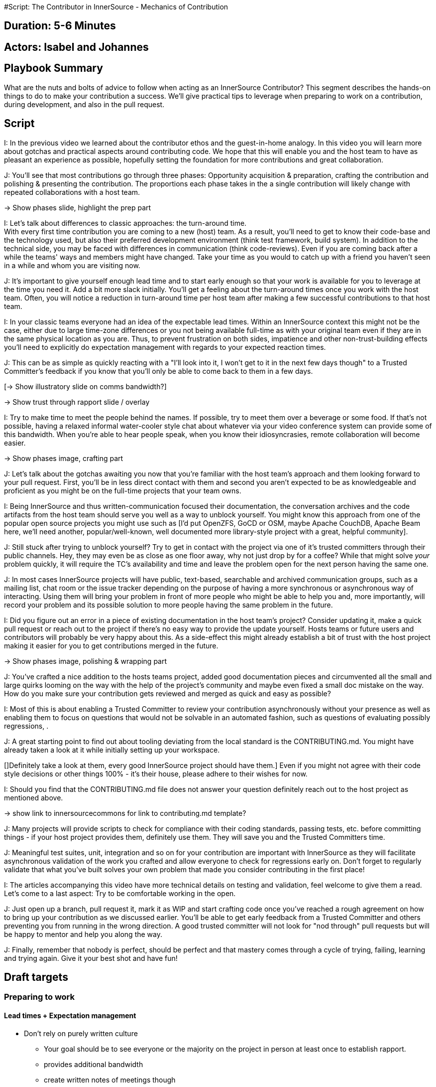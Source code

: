#Script: The Contributor in InnerSource - Mechanics of Contribution

== Duration: 5-6 Minutes

== Actors: Isabel and Johannes

== Playbook Summary

What are the nuts and bolts of advice to follow when acting as an InnerSource Contributor?  This segment describes the hands-on things to do to make your contribution a success.  We'll give practical tips to leverage when preparing to work on a contribution, during development, and also in the pull request.

== Script

I: In the previous video we learned about the contributor ethos and the guest-in-home analogy.
In this video you will learn more about gotchas and practical aspects around contributing code.
We hope that this will enable you and the host team to have as pleasant an experience as possible, hopefully setting the foundation for more contributions and great collaboration.

J: You'll see that most contributions go through three phases: Opportunity acquisition & preparation, crafting the contribution and polishing & presenting the contribution.
The proportions each phase takes in the a single contribution will likely change with repeated collaborations with a host team.

\-> Show phases slide, highlight the prep part

I: Let's talk about differences to classic approaches: the turn-around time. +
With every first time contribution you are coming to a new (host) team.
As a result, you'll need to get to know their code-base and the technology used, but also their preferred development environment (think test framework, build system).
In addition to the technical side, you may be faced with differences in communication (think code-reviews).
Even if you are coming back after a while the teams' ways and members might have changed.
Take your time as you would to catch up with a friend you haven't seen in a while and whom you are visiting now.

J: It's important to give yourself enough lead time and to start early enough so that your work is available for you to leverage at the time you need it.
Add a bit more slack initially. You'll get a feeling about the turn-around times once you work with the host team.
Often, you will notice a reduction in turn-around time per host team after making a few successful contributions to that host team.
[This is a known effect from the OSS world based on the slow establishment of trust through successful and reliable collaboration.]

I: In your classic teams everyone had an idea of the expectable lead times.
Within an InnerSource context this might not be the case, either due to large time-zone differences or you not being available full-time as with your original team even if they are in the same physical location as you are.
Thus, to prevent frustration on both sides, impatience and other non-trust-building effects you'll need to explicitly do expectation management with regards to your expected reaction times.

J: This can be as simple as quickly reacting with a "I'll look into it, I won't get to it in the next few days though" to a Trusted Committer's feedback if you know that you'll only be able to come back to them in a few days.

[\-> Show illustratory slide on comms bandwidth?]

\-> Show trust through rapport slide / overlay

I: Try to make time to meet the people behind the names. If possible, try to meet them over a beverage or some food.
If that's not possible, having a relaxed informal water-cooler style chat about whatever via your video conference system can provide some of this bandwidth.
When you're able to hear people speak, when you know their idiosyncrasies, remote collaboration will become easier.

\-> Show phases image, crafting part

J: Let's talk about the gotchas awaiting you now that you're familiar with the host team's approach and them looking forward to your pull request.
First, you'll be in less direct contact with them and second you aren't expected to be as knowledgeable and proficient as you might be on the full-time projects that your team owns.

I: Being InnerSource and thus written-communication focused their documentation, the conversation archives and the code artifacts from the host team should serve you well as a way to unblock yourself.
You might know this approach from one of the popular open source projects you might use such as [I'd put OpenZFS, GoCD or OSM, maybe Apache CouchDB, Apache Beam here, we'll need another, popular/well-known, well documented more library-style project with a great, helpful community].

J: Still stuck after trying to unblock yourself?
Try to get in contact with the project via one of it's trusted committers through their public channels.
Hey, they may even be as close as one floor away, why not just drop by for a coffee?
While that might solve _your_ problem quickly, it will require the TC's availability and time and leave the problem open for the next person having the same one.

J: In most cases InnerSource projects will have public, text-based, searchable and archived communication groups, such as a mailing list, chat room or the issue tracker depending on the purpose of having a more synchronous or asynchronous way of interacting.
Using them will bring your problem in front of more people who might be able to help you and, more importantly, will record your problem and its possible solution to more people having the same problem in the future.

[J: Think about how you might utilize StackOverflow or GitHub bug trackers in your daily work. We can possibly all remember a solution to some odd but critical quirk in one of the libraries our software uses that was caught by happenstance on some bug tracker.]
[J: Documentation built up en passant is called passive documentation and this approach can be of great help in the InnerSource context too.]

I: Did you figure out an error in a piece of existing documentation in the host team's project? Consider updating it, make a quick pull request or reach out to the project if there's no easy way to provide the update yourself.
Hosts teams or future users and contributors will probably be very happy about this. As a side-effect this might already establish a bit of trust with the host project making it easier for you to get contributions merged in the future.

\-> Show phases image, polishing & wrapping part

J: You've crafted a nice addition to the hosts teams project, added good documentation pieces and circumvented all the small and large quirks looming on the way with the help of the project's community and maybe even fixed a small doc mistake on the way.
How do you make sure your contribution gets reviewed and merged as quick and easy as possible?

I: Most of this is about enabling a Trusted Committer to review your contribution asynchronously without your presence as well as enabling them to focus on questions that would not be solvable in an automated fashion, such as questions of evaluating possibly regressions, .

[Might be nice to be able to reference this: http://commadot.com/wtf-per-minute/ ]

J: A great starting point to find out about tooling deviating from the local standard is the CONTRIBUTING.md. You might have already taken a look at it while initially setting up your workspace.

[]Definitely take a look at them, every good InnerSource project should have them.]
Even if you might not agree with their code style decisions or other things 100% - it's their house, please adhere to their wishes for now.

I: Should you find that the CONTRIBUTING.md file does not answer your question definitely reach out to the host project as mentioned above.

\-> show link to innersourcecommons for link to contributing.md template?

J: Many projects will provide scripts to check for compliance with their coding standards, passing tests, etc. before committing things - if your host project provides them, definitely use them. They will save you and the Trusted Committers time.

J: Meaningful test suites, unit, integration and so on for your contribution are important with InnerSource as they will facilitate asynchronous validation of the work you crafted and allow everyone to check for regressions early on.
Don't forget to regularly validate that what you've built solves your own problem that made you consider contributing in the first place!

I: The articles accompanying this video have more technical details on testing and validation, feel welcome to give them a read.
Let's come to a last aspect: Try to be comfortable working in the open.

J: Just open up a branch, pull request it, mark it as WIP and start crafting code once you've reached a rough agreement on how to bring up your contribution as we discussed earlier.
You'll be able to get early feedback from a Trusted Committer and others preventing you from running in the wrong direction.
A good trusted committer will not look for "nod through" pull requests but will be happy to mentor and help you along the way.

J: Finally, remember that nobody is perfect, should be perfect and that mastery comes through a cycle of trying, failing, learning and trying again. Give it your best shot and have fun!

== Draft targets

=== Preparing to work

==== Lead times + Expectation management

* Don't rely on purely written culture
 ** Your goal should be to see everyone or the majority on the project in person at least once to establish rapport.
 ** provides additional bandwidth
 ** create written notes of meetings though
 ** meeting creates additional communication bandwidth

\-> Example comments from our work? Timezone overlap image?

==== Building trust

\-> Show the graphic from the paper? ~ if possible

\-> Image supporting "get to know each other"

=== Creating the pull request

==== Communication and unblocking yourself

\-> Shorten this and hint to the article for detailed advice

\-> communication channel options
\-> update what you found
\-> try to unblock yourself

==== Crafting the code

\-> contrib.md + readme.md

===== Avoiding rejection

\-> large feature discuss in advance
\-> examples for written over spoken

=== Submitting the pull request

==== Testing and automation

\-> Highlight Testing, Pre-Submit, Docs
\-> Remove some details, hint to the articles
\-> Highlight work-in-the-open and it's ability to get early feedback
    \-> less sunk cost on running in the wrong direction for you
    \-> needs a real review not a "yup, done, +2, merge, quick one for me" from the tc. might be a problem with some teams \-> tc quality though.

\-> tests
\-> build + validate
\-> try your own stuff
\-> no one's perfect

==== Documentation and reviewability

\-> split stuff up
\-> clear description
\->
